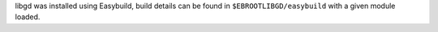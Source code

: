 libgd was installed using Easybuild, build details can be found in ``$EBROOTLIBGD/easybuild`` with a given module loaded.
